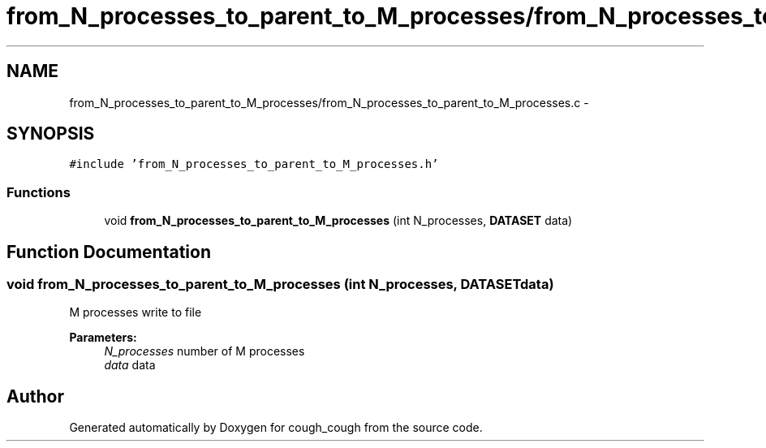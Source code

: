 .TH "from_N_processes_to_parent_to_M_processes/from_N_processes_to_parent_to_M_processes.c" 3 "Tue Jun 7 2022" "cough_cough" \" -*- nroff -*-
.ad l
.nh
.SH NAME
from_N_processes_to_parent_to_M_processes/from_N_processes_to_parent_to_M_processes.c \- 
.SH SYNOPSIS
.br
.PP
\fC#include 'from_N_processes_to_parent_to_M_processes\&.h'\fP
.br

.SS "Functions"

.in +1c
.ti -1c
.RI "void \fBfrom_N_processes_to_parent_to_M_processes\fP (int N_processes, \fBDATASET\fP data)"
.br
.in -1c
.SH "Function Documentation"
.PP 
.SS "void from_N_processes_to_parent_to_M_processes (int N_processes, \fBDATASET\fP data)"
M processes write to file 
.PP
\fBParameters:\fP
.RS 4
\fIN_processes\fP number of M processes 
.br
\fIdata\fP data 
.RE
.PP

.SH "Author"
.PP 
Generated automatically by Doxygen for cough_cough from the source code\&.
